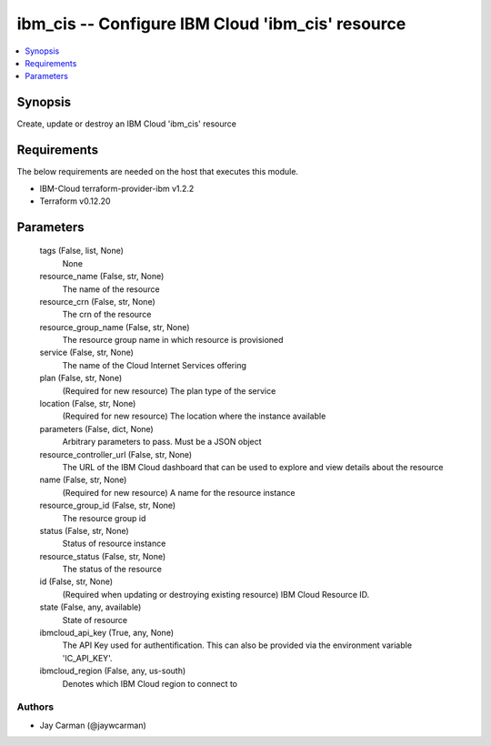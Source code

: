 
ibm_cis -- Configure IBM Cloud 'ibm_cis' resource
=================================================

.. contents::
   :local:
   :depth: 1


Synopsis
--------

Create, update or destroy an IBM Cloud 'ibm_cis' resource



Requirements
------------
The below requirements are needed on the host that executes this module.

- IBM-Cloud terraform-provider-ibm v1.2.2
- Terraform v0.12.20



Parameters
----------

  tags (False, list, None)
    None


  resource_name (False, str, None)
    The name of the resource


  resource_crn (False, str, None)
    The crn of the resource


  resource_group_name (False, str, None)
    The resource group name in which resource is provisioned


  service (False, str, None)
    The name of the Cloud Internet Services offering


  plan (False, str, None)
    (Required for new resource) The plan type of the service


  location (False, str, None)
    (Required for new resource) The location where the instance available


  parameters (False, dict, None)
    Arbitrary parameters to pass. Must be a JSON object


  resource_controller_url (False, str, None)
    The URL of the IBM Cloud dashboard that can be used to explore and view details about the resource


  name (False, str, None)
    (Required for new resource) A name for the resource instance


  resource_group_id (False, str, None)
    The resource group id


  status (False, str, None)
    Status of resource instance


  resource_status (False, str, None)
    The status of the resource


  id (False, str, None)
    (Required when updating or destroying existing resource) IBM Cloud Resource ID.


  state (False, any, available)
    State of resource


  ibmcloud_api_key (True, any, None)
    The API Key used for authentification. This can also be provided via the environment variable 'IC_API_KEY'.


  ibmcloud_region (False, any, us-south)
    Denotes which IBM Cloud region to connect to













Authors
~~~~~~~

- Jay Carman (@jaywcarman)

